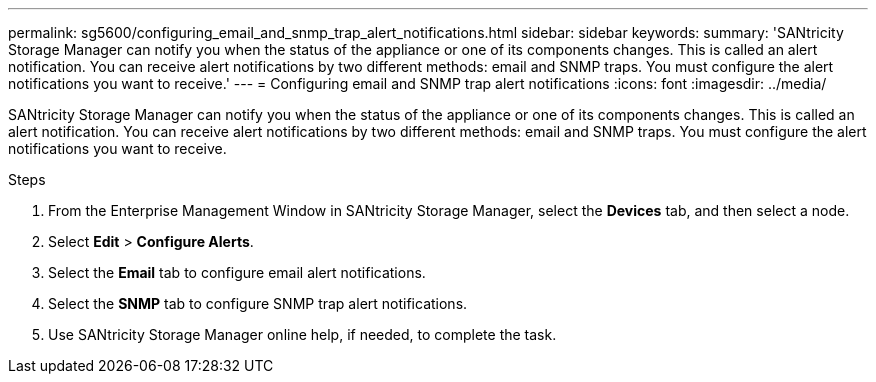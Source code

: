 ---
permalink: sg5600/configuring_email_and_snmp_trap_alert_notifications.html
sidebar: sidebar
keywords: 
summary: 'SANtricity Storage Manager can notify you when the status of the appliance or one of its components changes. This is called an alert notification. You can receive alert notifications by two different methods: email and SNMP traps. You must configure the alert notifications you want to receive.'
---
= Configuring email and SNMP trap alert notifications
:icons: font
:imagesdir: ../media/

[.lead]
SANtricity Storage Manager can notify you when the status of the appliance or one of its components changes. This is called an alert notification. You can receive alert notifications by two different methods: email and SNMP traps. You must configure the alert notifications you want to receive.

.Steps

. From the Enterprise Management Window in SANtricity Storage Manager, select the *Devices* tab, and then select a node.
. Select *Edit* > *Configure Alerts*.
. Select the *Email* tab to configure email alert notifications.
. Select the *SNMP* tab to configure SNMP trap alert notifications.
. Use SANtricity Storage Manager online help, if needed, to complete the task.
